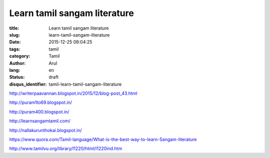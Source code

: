 Learn tamil sangam literature
#############################

:title: Learn tamil sangam literature
:slug: learn-tamil-sangam-literature
:date: 2015-12-25 08:04:25
:tags:  tamil
:category: Tamil
:author: Arul
:lang: en
:status: draft
:disqus_identifier: tamil-learn-tamil-sangam-literature


http://writerpaavannan.blogspot.in/2015/12/blog-post_43.html

http://puram1to69.blogspot.in/

http://puram400.blogspot.in/

http://learnsangamtamil.com/

http://nallakurunthokai.blogspot.in/

https://www.quora.com/Tamil-language/What-is-the-best-way-to-learn-Sangam-literature

http://www.tamilvu.org/library/l1220/html/l1220ind.htm
